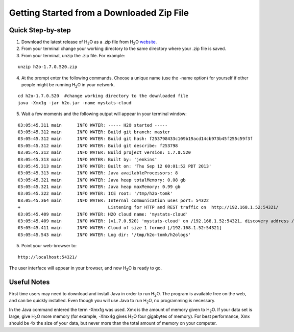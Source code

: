 .. _GettingStartedFromaZipFile: 

Getting Started from a Downloaded Zip File
-------------------------------------------
 

Quick Step-by-step
""""""""""""""""""
1. Download the latest release of H\ :sub:`2`\ O as a .zip file from H\ :sub:`2`\ O `website <http://0xdata.com/h2O/>`_.

2. From your terminal change your working directory to the same directory where your .zip file is saved.

3. From your terminal, unzip the .zip file.  For example:

::

  unzip h2o-1.7.0.520.zip

4. At the prompt enter the following commands. Choose a unique name (use the -name option) for yourself if other people might be running H\ :sub:`2`\ O in your network.

::

  cd h2o-1.7.0.520  #change working directory to the downloaded file
  java -Xmx1g -jar h2o.jar -name mystats-cloud 

5. Wait a few moments and the following output will appear in your terminal window:

::

  03:05:45.311 main      INFO WATER: ----- H2O started -----
  03:05:45.312 main      INFO WATER: Build git branch: master
  03:05:45.312 main      INFO WATER: Build git hash: f253798433c109b19acd14cb973b45f255c59f3f
  03:05:45.312 main      INFO WATER: Build git describe: f253798
  03:05:45.312 main      INFO WATER: Build project version: 1.7.0.520
  03:05:45.313 main      INFO WATER: Built by: 'jenkins'
  03:05:45.313 main      INFO WATER: Built on: 'Thu Sep 12 00:01:52 PDT 2013'
  03:05:45.313 main      INFO WATER: Java availableProcessors: 8
  03:05:45.321 main      INFO WATER: Java heap totalMemory: 0.08 gb
  03:05:45.321 main      INFO WATER: Java heap maxMemory: 0.99 gb
  03:05:45.322 main      INFO WATER: ICE root: '/tmp/h2o-tomk'
  03:05:45.364 main      INFO WATER: Internal communication uses port: 54322
  +                                  Listening for HTTP and REST traffic on  http://192.168.1.52:54321/
  03:05:45.409 main      INFO WATER: H2O cloud name: 'mystats-cloud'
  03:05:45.409 main      INFO WATER: (v1.7.0.520) 'mystats-cloud' on /192.168.1.52:54321, discovery address /236.151.114.91:60567
  03:05:45.411 main      INFO WATER: Cloud of size 1 formed [/192.168.1.52:54321]
  03:05:45.543 main      INFO WATER: Log dir: '/tmp/h2o-tomk/h2ologs'

5. Point your web-browser to:

::

  http://localhost:54321/ 

The user interface will appear in your browser, and now H\ :sub:`2`\ O is ready to go. 

Useful Notes
""""""""""""   

First time users may need to download and install Java
in order to run H\ :sub:`2`\ O. The program is available free on the web, 
and can be quickly installed. Even though you will use Java to 
run H\ :sub:`2`\ O, no programming is necessary. 

In the Java command entered the term -Xmx1g was used. Xmx is the
amount of memory given to H\ :sub:`2`\ O.  If your data set is large,
give H\ :sub:`2`\ O more memory (for example, -Xmx4g gives H\ :sub:`2`\ O four gigabytes of
memory).  For best performance, Xmx should be 4x the size of your
data, but never more than the total amount of memory on your
computer.
